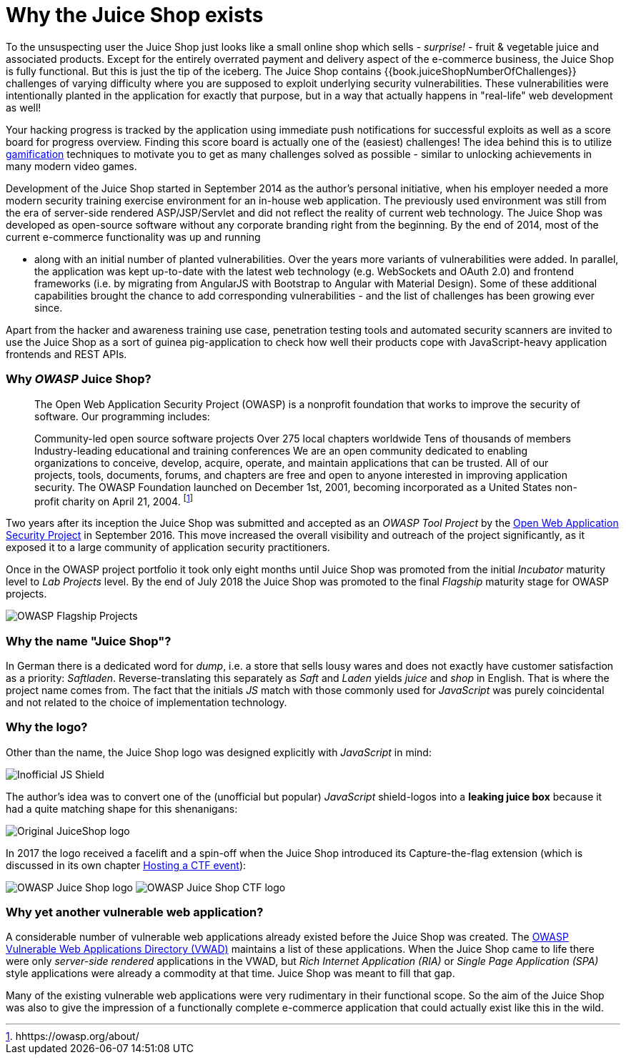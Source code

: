 = Why the Juice Shop exists

To the unsuspecting user the Juice Shop just looks like a small online
shop which sells - _surprise!_ - fruit & vegetable juice and associated
products. Except for the entirely overrated payment and delivery aspect
of the e-commerce business, the Juice Shop is fully functional. But this
is just the tip of the iceberg. The Juice Shop contains
{{book.juiceShopNumberOfChallenges}} challenges of varying difficulty
where you are supposed to exploit underlying security vulnerabilities.
These vulnerabilities were intentionally planted in the application for
exactly that purpose, but in a way that actually happens in "real-life"
web development as well!

Your hacking progress is tracked by the application using immediate push
notifications for successful exploits as well as a score board for
progress overview. Finding this score board is actually one of the
(easiest) challenges! The idea behind this is to utilize
https://en.wikipedia.org/wiki/Gamification[gamification] techniques to
motivate you to get as many challenges solved as possible - similar to
unlocking achievements in many modern video games.

Development of the Juice Shop started in September 2014 as the author's
personal initiative, when his employer needed a more modern security
training exercise environment for an in-house web application. The
previously used environment was still from the era of server-side
rendered ASP/JSP/Servlet and did not reflect the reality of current web
technology. The Juice Shop was developed as open-source software without
any corporate branding right from the beginning. By the end of 2014,
most of the current e-commerce functionality was up and running

* along with an initial number of planted vulnerabilities. Over the
years more variants of vulnerabilities were added. In parallel, the
application was kept up-to-date with the latest web technology (e.g.
WebSockets and OAuth 2.0) and frontend frameworks (i.e. by migrating
from AngularJS with Bootstrap to Angular with Material Design). Some
of these additional capabilities brought the chance to add
corresponding vulnerabilities - and the list of challenges has been
growing ever since.

Apart from the hacker and awareness training use case, penetration
testing tools and automated security scanners are invited to use the
Juice Shop as a sort of guinea pig-application to check how well their
products cope with JavaScript-heavy application frontends and REST APIs.

[discrete]
=== Why _OWASP_ Juice Shop?

____
The Open Web Application Security Project (OWASP) is a nonprofit
foundation that works to improve the security of software. Our
programming includes:

Community-led open source software projects Over 275 local chapters
worldwide Tens of thousands of members Industry-leading educational
and training conferences We are an open community dedicated to
enabling organizations to conceive, develop, acquire, operate, and
maintain applications that can be trusted. All of our projects, tools,
documents, forums, and chapters are free and open to anyone interested
in improving application security. The OWASP Foundation launched on
December 1st, 2001, becoming incorporated as a United States
non-profit charity on April 21, 2004. footnote:1[hhttps://owasp.org/about/]
____

Two years after its inception the Juice Shop was submitted and accepted
as an _OWASP Tool Project_ by the
https://owasp.org[Open Web Application Security Project] in September
2016. This move increased the overall visibility and outreach of the
project significantly, as it exposed it to a large community of
application security practitioners.

Once in the OWASP project portfolio it took only eight months until
Juice Shop was promoted from the initial _Incubator_ maturity level to
_Lab Projects_ level. By the end of July 2018 the Juice Shop was
promoted to the final _Flagship_ maturity stage for OWASP projects.

image::img/Flagship_big.jpg[OWASP Flagship Projects]

[discrete]
=== Why the name "Juice Shop"?

In German there is a dedicated word for _dump_, i.e. a store that sells
lousy wares and does not exactly have customer satisfaction as a
priority: _Saftladen_. Reverse-translating this separately as _Saft_ and
_Laden_ yields _juice_ and _shop_ in English. That is where the project
name comes from. The fact that the initials _JS_ match with those
commonly used for _JavaScript_ was purely coincidental and not related
to the choice of implementation technology.

[discrete]
=== Why the logo?

Other than the name, the Juice Shop logo was designed explicitly with
_JavaScript_ in mind:

image::img/JS_Shield.png[Inofficial JS Shield]

The author's idea was to convert one of the (unofficial but popular)
_JavaScript_ shield-logos into a *leaking juice box* because it had a
quite matching shape for this shenanigans:

image::img/JuiceShop_RetroLogo.png[Original JuiceShop logo]

In 2017 the logo received a facelift and a spin-off when the Juice Shop
introduced its Capture-the-flag extension (which is discussed in its own
chapter xref:../part1/ctf.adoc[Hosting a CTF event]):

image:img/JuiceShop_Logo.png[OWASP Juice Shop logo]
image:img/JuiceShopCTF_Logo.png[OWASP Juice Shop CTF logo]

[discrete]
=== Why yet another vulnerable web application?

A considerable number of vulnerable web applications already existed
before the Juice Shop was created. The
https://owasp.org/www-project-vulnerable-web-applications-directory/[OWASP Vulnerable Web Applications Directory (VWAD)]
maintains a list of these applications. When the Juice Shop came to life
there were only _server-side rendered_ applications in the VWAD, but
_Rich Internet Application (RIA)_ or _Single Page Application (SPA)_
style applications were already a commodity at that time. Juice Shop was
meant to fill that gap.

Many of the existing vulnerable web applications were very rudimentary
in their functional scope. So the aim of the Juice Shop was also to give
the impression of a functionally complete e-commerce application that
could actually exist like this in the wild.
